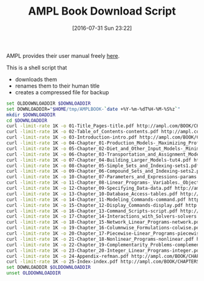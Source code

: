 #+DATE: [2016-07-31 Sun 23:22]
#+OPTIONS: toc:nil num:nil todo:nil pri:nil tags:nil ^:nil
#+CATEGORY: Article
#+TAGS: AMPL, Linear programming, Constraint Programming, Artificial Intelligence, Knowledge Engineering, Rules Engine
#+TITLE: AMPL Book Download Script

AMPL provides their user manual freely [[http://ampl.com/resources/the-ampl-book/chapter-downloads/][here]].

This is a shell script that
- downloads them
- renames them to their human title
- creates a compressed file for backup

#+NAME: B598E4A9-F7AF-4C46-92D1-D6B8FE03C0E6
#+BEGIN_SRC sh
set OLDDOWNLOADDIR $DOWNLOADDIR
set DOWNLOADDIR="$HOME/tmp/AMPLBOOK-`date +%Y-%m-%dT%H-%M-%S%z`"
mkdir $DOWNLOADDIR
cd $DOWNLOADDIR
curl -limit-rate 1K -o 01-Title_Pages-title.pdf http://ampl.com/BOOK/CHAPTERS/01-title.pdf
curl -limit-rate 1K -o 02-Table_of_Contents-contents.pdf http://ampl.com/BOOK/CHAPTERS/02-contents.pdf
curl -limit-rate 1K -o 03-Introduction-intro.pdf http://ampl.com/BOOK/CHAPTERS/03-intro.pdf
curl -limit-rate 1K -o 04-Chapter_01-Production_Models-_Maximizing_Profits-tut1.pdf http://ampl.com/BOOK/CHAPTERS/04-tut1.pdf
curl -limit-rate 1K -o 05-Chapter_02-Diet_and_Other_Input_Models-_Minimizing_Costs-tut2.pdf http://ampl.com/BOOK/CHAPTERS/05-tut2.pdf
curl -limit-rate 1K -o 06-Chapter_03-Transportation_and_Assignment_Models-tut3.pdf http://ampl.com/BOOK/CHAPTERS/06-tut3.pdf
curl -limit-rate 1K -o 07-Chapter_04-Building_Larger_Models-tut4.pdf http://ampl.com/BOOK/CHAPTERS/07-tut4.pdf
curl -limit-rate 1K -o 08-Chapter_05-Simple_Sets_and_Indexing-sets1.pdf http://ampl.com/BOOK/CHAPTERS/08-sets1.pdf
curl -limit-rate 1K -o 09-Chapter_06-Compound_Sets_and_Indexing-sets2.pdf http://ampl.com/BOOK/CHAPTERS/09-sets2.pdf
curl -limit-rate 1K -o 10-Chapter_07-Parameters_and_Expressions-params.pdf http://ampl.com/BOOK/CHAPTERS/10-params.pdf
curl -limit-rate 1K -o 11-Chapter_08-Linear_Programs-_Variables._Objectives_and_Constraints-linprog.pdf http://ampl.com/BOOK/CHAPTERS/11-linprog.pdf
curl -limit-rate 1K -o 12-Chapter_09-Specifying_Data-data.pdf http://ampl.com/BOOK/CHAPTERS/12-data.pdf
curl -limit-rate 1K -o 13-Chapter_10-Database_Access-tables.pdf http://ampl.com/BOOK/CHAPTERS/13-tables.pdf
curl -limit-rate 1K -o 14-Chapter_11-Modeling_Commands-command.pdf http://ampl.com/BOOK/CHAPTERS/14-command.pdf
curl -limit-rate 1K -o 15-Chapter_12-Display_Commands-display.pdf http://ampl.com/BOOK/CHAPTERS/15-display.pdf
curl -limit-rate 1K -o 16-Chapter_13-Command_Scripts-script.pdf http://ampl.com/BOOK/CHAPTERS/16-script.pdf
curl -limit-rate 1K -o 17-Chapter_14-Interactions_with_Solvers-solvers.pdf http://ampl.com/BOOK/CHAPTERS/17-solvers.pdf
curl -limit-rate 1K -o 18-Chapter_15-Network_Linear_Programs-network.pdf http://ampl.com/BOOK/CHAPTERS/18-network.pdf
curl -limit-rate 1K -o 19-Chapter_16-Columnwise_Formulations-colwise.pdf http://ampl.com/BOOK/CHAPTERS/19-colwise.pdf
curl -limit-rate 1K -o 20-Chapter_17-Piecewise-Linear_Programs-piecewise.pdf http://ampl.com/BOOK/CHAPTERS/20-piecewise.pdf
curl -limit-rate 1K -o 21-Chapter_18-Nonlinear_Programs-nonlinear.pdf http://ampl.com/BOOK/CHAPTERS/21-nonlinear.pdf
curl -limit-rate 1K -o 22-Chapter_19-Complementarity_Problems-complement.pdf http://ampl.com/BOOK/CHAPTERS/22-complement.pdf
curl -limit-rate 1K -o 23-Chapter_20-Integer_Linear_Programs-integer.pdf http://ampl.com/BOOK/CHAPTERS/23-integer.pdf
curl -limit-rate 1K -o 24-Appendix-refman.pdf http://ampl.com/BOOK/CHAPTERS/24-refman.pdf
curl -limit-rate 1K -o 25-Index-index.pdf http://ampl.com/BOOK/CHAPTERS/25-index.pdf
set DOWNLOADDIR $OLDDOWNLOADDIR
unset OLDDOWNLOADDIR
#+END_SRC
